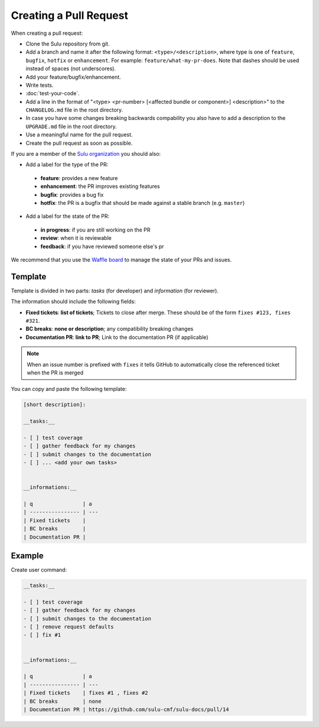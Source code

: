 Creating a Pull Request
=======================

When creating a pull request:

* Clone the Sulu repository from git.
* Add a branch and name it after the following format: ``<type>/<description>``, where
  type is one of ``feature``, ``bugfix``, ``hotfix`` or ``enhancement``. For
  example: ``feature/what-my-pr-does``. Note that dashes should be used
  instead of spaces (not underscores).
* Add your feature/bugfix/enhancement.
* Write tests.
* :doc:`test-your-code`.
* Add a line in the format of "<type> <pr-number>
  [<affected bundle or component>] <description>" to the ``CHANGELOG.md`` file
  in the root directory.
* In case you have some changes breaking backwards compability you also have to
  add a description to the ``UPGRADE.md`` file in the root directory.
* Use a meaningful name for the pull request.
* Create the pull request as soon as possible.

If you are a member of the `Sulu organization`_ you should also:

* Add a label for the type of the PR:

 * **feature**: provides a new feature
 * **enhancement**: the PR improves existing features
 * **bugfix**: provides a bug fix
 * **hotfix**: the PR is a bugfix that should be made against a stable branch
   (e.g. ``master``)

* Add a label for the state of the PR:

 * **in progress**: if you are still working on the PR
 * **review**: when it is reviewable
 * **feedback**: if you have reviewed someone else's pr

We recommend that you use the `Waffle board`_ to manage the state of your PRs
and issues.

Template
--------

Template is divided in two parts: *tasks* (for developer) and *information*
(for reviewer).

The information should include the following fields:

* **Fixed tickets**: **list of tickets**; Tickets to close after merge. These
  should be of the form ``fixes #123, fixes #321``.
* **BC breaks**: **none or description**; any compatibility breaking changes
* **Documentation PR**: **link to PR**; Link to the documentation PR
  (if applicable)

.. note::

  When an issue number is prefixed with ``fixes`` it tells GitHub to
  automatically close the referenced ticket when the PR is merged

You can copy and paste the following template:

.. code-block:: none

    [short description]:

    __tasks:__

    - [ ] test coverage
    - [ ] gather feedback for my changes
    - [ ] submit changes to the documentation
    - [ ] ... <add your own tasks>


    __informations:__

    | q                | a
    | ---------------- | ---
    | Fixed tickets    |
    | BC breaks        |
    | Documentation PR |

Example
-------

Create user command:

.. code-block:: none

    __tasks:__

    - [ ] test coverage
    - [ ] gather feedback for my changes
    - [ ] submit changes to the documentation
    - [ ] remove request defaults
    - [ ] fix #1


    __informations:__

    | q                | a
    | ---------------- | ---
    | Fixed tickets    | fixes #1 , fixes #2
    | BC breaks        | none
    | Documentation PR | https://github.com/sulu-cmf/sulu-docs/pull/14

.. _Sulu organization: https://github.com/sulu-cmf
.. _Waffle board: https://waffle.io/sulu-cmf/sulu

